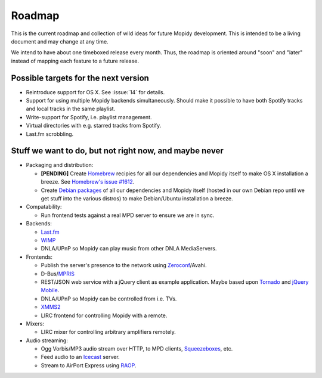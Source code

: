 *******
Roadmap
*******

This is the current roadmap and collection of wild ideas for future Mopidy
development. This is intended to be a living document and may change at any
time.

We intend to have about one timeboxed release every month. Thus, the roadmap is
oriented around "soon" and "later" instead of mapping each feature to a future
release.


Possible targets for the next version
=====================================

- Reintroduce support for OS X. See :issue:`14` for details.
- Support for using multiple Mopidy backends simultaneously. Should make it
  possible to have both Spotify tracks and local tracks in the same playlist.
- Write-support for Spotify, i.e. playlist management.
- Virtual directories with e.g. starred tracks from Spotify.
- Last.fm scrobbling.


Stuff we want to do, but not right now, and maybe never
=======================================================

- Packaging and distribution:

  - **[PENDING]** Create `Homebrew <http://mxcl.github.com/homebrew/>`_
    recipies for all our dependencies and Mopidy itself to make OS X
    installation a breeze. See `Homebrew's issue #1612
    <http://github.com/mxcl/homebrew/issues/issue/1612>`_.
  - Create `Debian packages <http://www.debian.org/doc/maint-guide/>`_ of all
    our dependencies and Mopidy itself (hosted in our own Debian repo until we
    get stuff into the various distros) to make Debian/Ubuntu installation a
    breeze.

- Compatability:

  - Run frontend tests against a real MPD server to ensure we are in sync.

- Backends:

  - `Last.fm <http://www.last.fm/api>`_
  - `WIMP <http://twitter.com/wimp/status/8975885632>`_
  - DNLA/UPnP so Mopidy can play music from other DNLA MediaServers.

- Frontends:

  - Publish the server's presence to the network using `Zeroconf
    <http://en.wikipedia.org/wiki/Zeroconf>`_/Avahi.
  - D-Bus/`MPRIS <http://www.mpris.org/>`_
  - REST/JSON web service with a jQuery client as example application. Maybe
    based upon `Tornado <http://github.com/facebook/tornado>`_ and `jQuery
    Mobile <http://jquerymobile.com/>`_.
  - DNLA/UPnP so Mopidy can be controlled from i.e. TVs.
  - `XMMS2 <http://www.xmms2.org/>`_
  - LIRC frontend for controlling Mopidy with a remote.

- Mixers:

  - LIRC mixer for controlling arbitrary amplifiers remotely.

- Audio streaming:

  - Ogg Vorbis/MP3 audio stream over HTTP, to MPD clients, `Squeezeboxes
    <http://www.logitechsqueezebox.com/>`_, etc.
  - Feed audio to an `Icecast <http://www.icecast.org/>`_ server.
  - Stream to AirPort Express using `RAOP
    <http://en.wikipedia.org/wiki/Remote_Audio_Output_Protocol>`_.

